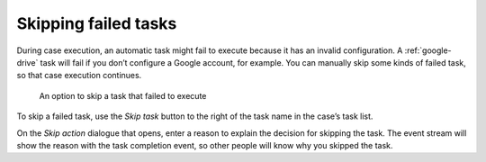 Skipping failed tasks
---------------------

During case execution, an automatic task might fail to execute because it has an invalid configuration.
A :ref:`google-drive` task will fail if you don’t configure a Google account, for example.
You can manually skip some kinds of failed task, so that case execution continues.

.. figure:: /_static/images/tasks/skip-error.png

   An option to skip a task that failed to execute

To skip a failed task, use the *Skip task* button to the right of the task name in the case’s task list.

On the `Skip action` dialogue that opens, enter a reason to explain the decision for skipping the task.
The event stream will show the reason with the task completion event, so other people will know why you skipped the task.
